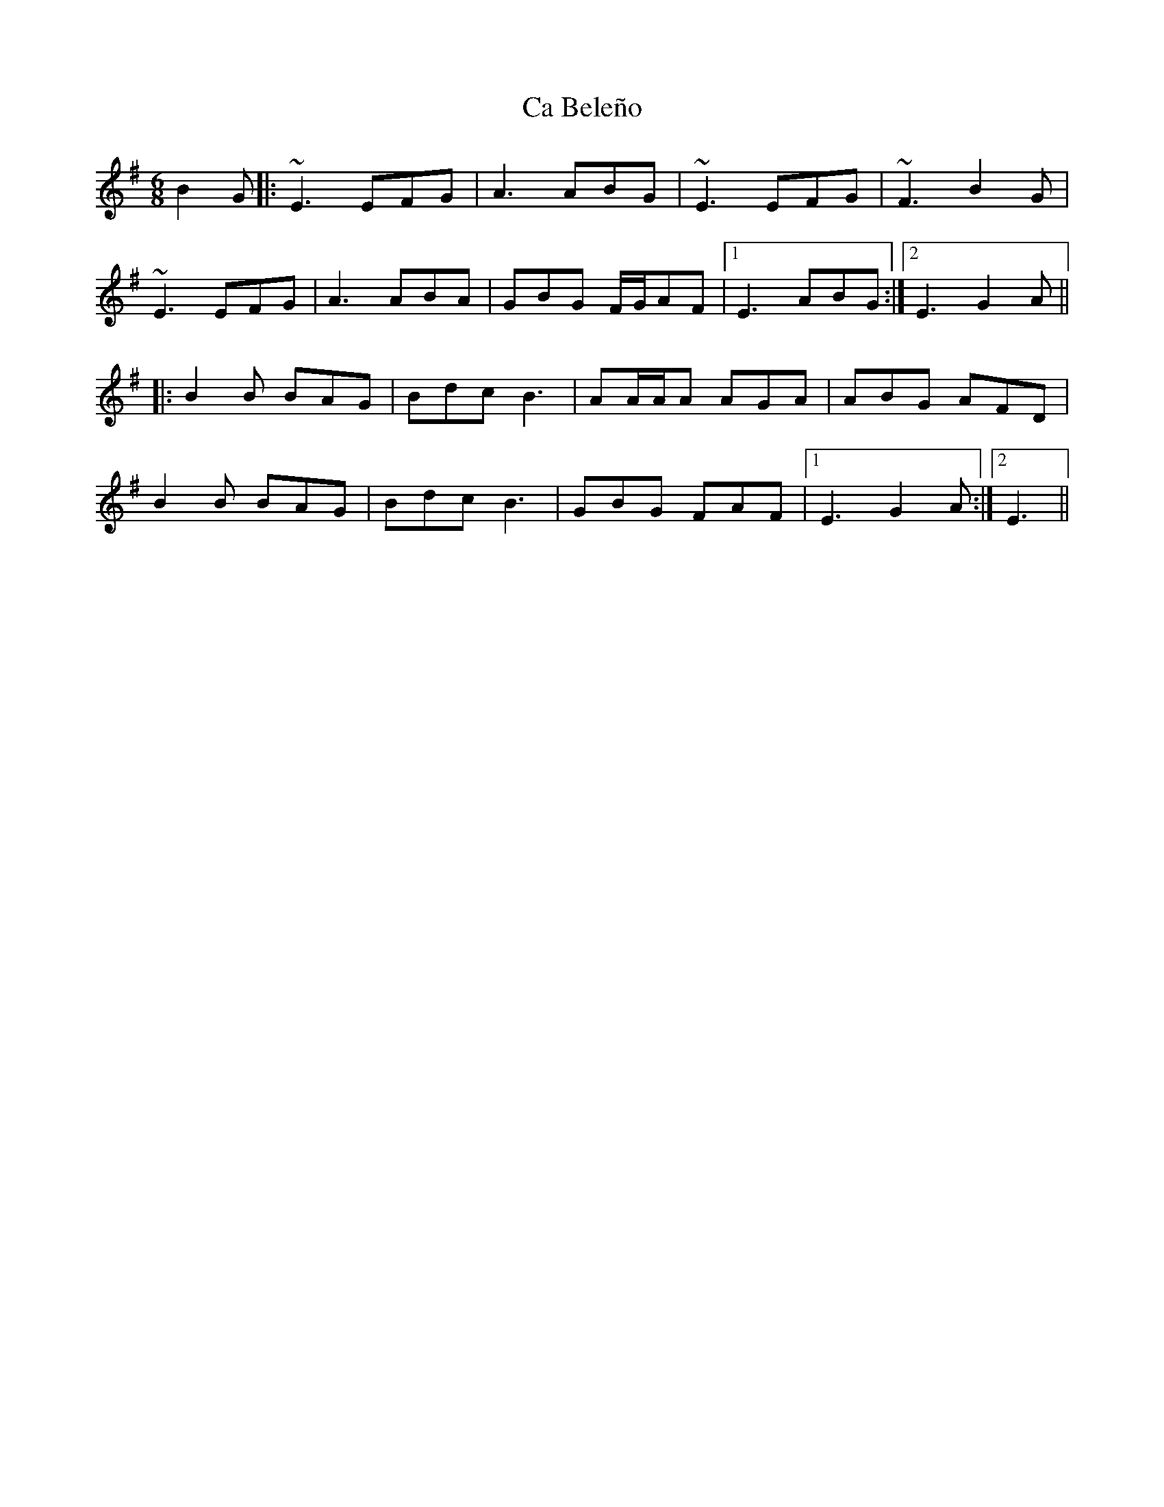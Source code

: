 X: 5697
T: Ca Beleño
R: jig
M: 6/8
K: Eminor
B2G|:~E3 EFG|A3 ABG|~E3 EFG|~F3 B2G|
~E3 EFG|A3 ABA|GBG F/G/AF|1 E3 ABG:|2 E3 G2A||
|:B2B BAG|Bdc B3|AA/A/A AGA|ABG AFD|
B2B BAG|Bdc B3|GBG FAF|1 E3 G2A:|2 E3||

